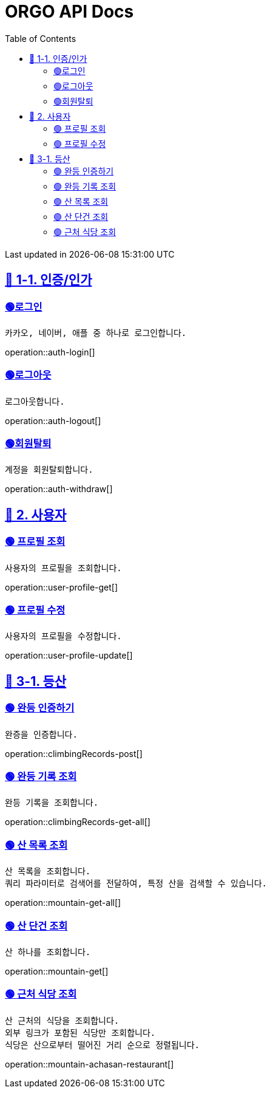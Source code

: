ifndef::snippets[]
:snippets: {docdir}
endif::[]


= ORGO API Docs
:toc: left
:toclevels: 2
:sectlinks:
:doctype: book
:icons: font
:source-highlighter: highlight.js
:operation-curl-request-title: - - - - -
:operation-httpie-request-title: - - - - -

[.gray]#{last-update-label} in {docdatetime}#


//----------------------------------------------//

== 🦒 1-1. 인증/인가

=== 🟢로그인
----
카카오, 네이버, 애플 중 하나로 로그인합니다.
----
operation::auth-login[]

=== 🟢로그아웃
----
로그아웃합니다.
----
operation::auth-logout[]

=== 🟢회원탈퇴
----
계정을 회원탈퇴합니다.
----
operation::auth-withdraw[]


== 🦝 2. 사용자

=== 🟢 프로필 조회
----
사용자의 프로필을 조회합니다.
----
operation::user-profile-get[]

=== 🟢 프로필 수정
----
사용자의 프로필을 수정합니다.
----
operation::user-profile-update[]

== 🦛 3-1. 등산

=== 🟢 완등 인증하기
----
완증을 인증합니다.
----
operation::climbingRecords-post[]

=== 🟢 완등 기록 조회
----
완등 기록을 조회합니다.
----
operation::climbingRecords-get-all[]


=== 🟢 산 목록 조회
----
산 목록을 조회합니다.
쿼리 파라미터로 검색어를 전달하여, 특정 산을 검색할 수 있습니다.
----
operation::mountain-get-all[]


=== 🟢 산 단건 조회
----
산 하나를 조회합니다.
----
operation::mountain-get[]

=== 🟢 근처 식당 조회
----
산 근처의 식당을 조회합니다.
외부 링크가 포함된 식당만 조회합니다.
식당은 산으로부터 떨어진 거리 순으로 정렬됩니다.
----
operation::mountain-achasan-restaurant[]
